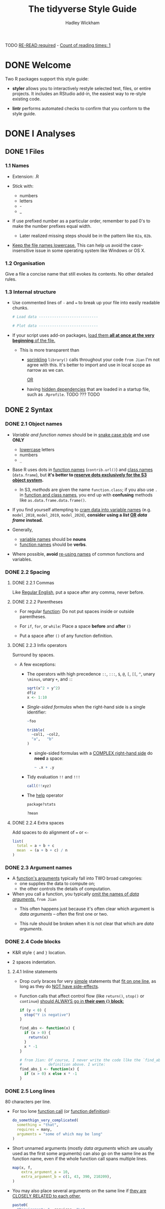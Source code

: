 #+TITLE: The tidyverse Style Guide
#+AUTHOR: Hadley Wickham
#+STARTUP: entitiespretty
#+STARTUP: indent
#+STARTUP: overview

TODO _RE-READ required_ - _Count of reading times: 1_
* DONE Welcome
  CLOSED: [2020-02-23 Sun 14:12]
  Two R packages support this style guide:
  - *styler*
    allows you to interactively restyle selected text, files, or entire
    projects. It includes an RStudio add-in, the easiest way to re-style
    existing code.

  - *lintr*
    performs automated checks to confirm that you conform to the style guide.

* DONE I Analyses
  CLOSED: [2020-02-23 Sun 14:11]
** DONE 1 Files
   CLOSED: [2020-02-23 Sun 00:12]
*** 1.1 Names
    - Extension: .R

    - Stick with:
      + numbers
      + letters
      + -
      + _

    - If use prefixed number as a particular order,
      remember to pad 0's to make the number prefixes equal width.
      + Later realized missing steps should be in the pattern like ~02a~, ~02b~.

    - _Keep the file names lowercase._
      This can help us avoid the case-insensitive issue in some operating system
      like Windows or OS X.

*** 1.2 Organisation
    Give a file a concise name that still evokes its contents.
    No other detailed rules.

*** 1.3 Internal structure
    - Use commented lines of ~-~ and ~=~ to break up your file into easily
      readable chunks.
      #+begin_src python
        # Load data ---------------------------

        # Plot data ---------------------------
      #+end_src

    - If your script uses add-on packages, _load them *all at once at the very
      beginning* of the file._

      + This is more transparent than
        * _sprinkling_ ~library()~ calls throughout your code
          =from Jian=
          I'm not agree with this. It's better to import and use in local scope
          as narrow as we can.

          _OR_

        * having _hidden dependencies_ that are loaded in a startup file, such as
          =.Rprofile=. TODO ??? TODO

** DONE 2 Syntax
   CLOSED: [2020-02-23 Sun 01:52]
*** DONE 2.1 Object names
    CLOSED: [2020-02-23 Sun 00:25]
    - /Variable and function names/ should be in _snake case style_ and use *ONLY*
      + _lowercase_ letters
      + numbers
      + ~_~

    - Base R uses dots in _function names_ (~contrib.url()~) and _class names_
      (~data.frame~), but *it's better to _reserve dots exclusively for the S3
      object system_.*
      + In S3, /methods/ are given the name ~function.class~;
        if you also use ~.~ in _function and class names_, you end up with
        *confusing* methods like ~as.data.frame.data.frame()~.

    - If you find yourself attempting to _cram data into variable names_ (e.g.
      ~model_2018~, ~model_2019~, ~model_2020~), *consider using a /list/ _OR_
      /data frame/ instead.*

    - Generally,
      + _variable names_ should be *nouns*
      + _function names_ should be *verbs*.

    - Where possible, *avoid* _re-using names_ of common functions and variables.

*** DONE 2.2 Spacing
    CLOSED: [2020-02-23 Sun 01:16]
**** DONE 2.2.1 Commas
     CLOSED: [2020-02-23 Sun 00:59]
     Like _Regular English_, put a space after any comma, never before.

**** DONE 2.2.2 Parentheses
     CLOSED: [2020-02-23 Sun 01:01]
     - For regular _function_:
       Do not put spaces inside or outside parentheses.

     - For ~if~, ~for~, or ~while~:
       Place a space *before* and *after* ~()~

     - Put a space after ~()~ of any function definition.

**** DONE 2.2.3 Infix operators
     CLOSED: [2020-02-23 Sun 01:07]
     Surround by spaces.
     - A few exceptions:
       + The operators with high precedence ~::~, ~:::~, ~$~, ~@~, ~[~, ~[[~, ~^~,
         unary ~\minus~, unary ~+~, and ~:~:
         #+begin_src r
           sqrt(x^2 + y^2)
           df$z
           x <- 1:10
         #+end_src

       + /Single-sided formulas/ when the right-hand side is a single identifier:
         #+begin_src r
           ~foo

           tribble(
             ~col1, ~col2,
             "a",   "b"
           )
         #+end_src
         * single-sided formulas with a _COMPLEX right-hand side_ do *need* a space:
           #+begin_src r
             ~ .x + .y
           #+end_src

       + Tidy evaluation ~!!~ and ~!!!~
         #+begin_src r
           call(!!xyz)
         #+end_src

       + The _help_ operator
         #+begin_src r
           package?stats

           ?mean
         #+end_src

**** DONE 2.2.4 Extra spaces
     CLOSED: [2020-02-23 Sun 01:16]
     Add spaces to do alignment of ~=~ or ~<-~
     #+begin_src r
       list(
         total = a + b + c
         mean  = (a + b + c) / n
       )
     #+end_src

*** DONE 2.3 Argument names
    CLOSED: [2020-02-23 Sun 01:39]
    - A _function's arguments_ typically fall into TWO broad categories:
      + one supplies the data to compute on;
      + the other controls the details of computation.

    - When you call a function, you typically _omit the names of /data arguments/._
      =from Jian=
      * This often happens just because it's often clear which argument is /data
        arguments/ -- often the first one or two.

      * This rule should be broken when it is not clear that which are /data
        arguments/.

*** DONE 2.4 Code blocks
    CLOSED: [2020-02-23 Sun 01:46]
    - K&R style ~{~ and ~}~ location.

    - 2 spaces indentation.

**** 2.4.1 Inline statements
     - Drop curly braces for very _simple_ statements that _fit on one line_,
       as long as they do _NOT have side-effects_.

     - Function calls that affect control flow (like ~return()~, ~stop()~ or
       ~continue~) _should ALWAYS go in *their own ~{}~ block*:_
       #+begin_src r
         if (y < 0) {
           stop("Y is negative")
         }

         find_abs <- function(x) {
           if (x > 0) {
             return(x)
           }
           x * -1
         }

         # from Jian: Of course, I never write the code llke the `find_abs`
         #            definition above. I write:
         find_abs_1 <- function(x) {
           if (x > 0) x else x * -1
         }
       #+end_src

*** DONE 2.5 Long lines
    CLOSED: [2020-02-23 Sun 01:52]
    80 characters per line.
    - For too lone _function call_ (or _function definition_):
      #+begin_src r
        do_somethign_very_complicated(
          something = "that",
          requires = many,
          arguments = "some of which may be long"
        )
      #+end_src

    - Short unnamed arguments (mostly /data arguments/ which are usually used as
      the first some arguments) can also go on the same line as the function
      name, even if the whole function call spans multiple lines.
      #+begin_src r
        map(x, f,
            extra_argument_a = 10,
            extra_argument_b = c(1, 43, 390, 210209),
        )
      #+end_src

    - You may also place several arguments on the same line if _they are CLOSELY
      RELATED to each other_,
      #+begin_src r
        paste0(
          "Requirement: ", requires, "\n",
          "Result: ", result, "\n"
        )
      #+end_src

*** DONE 2.6 Assignment
    CLOSED: [2020-02-23 Sun 00:27]
    #+begin_src r
      # Use <-, NOT =, for assignment.
      x <- 5
    #+end_src

*** DONE 2.7 Semicolons
    CLOSED: [2020-02-23 Sun 00:46]
    Try not use.
    Especially, try not
    - put ~;~ at the end of a line,
    - use ~;~ to put multiple commands on one line.

*** DONE 2.8 Quotes
    CLOSED: [2020-02-23 Sun 00:51]
    #+begin_src r
      # 1. Use ", not ', for quoting text.
      # 2. The only exception is when the text already contains double quotes and no single quotes.
    #+end_src
    - =from Jian= TODO TODO TODO
      Why not follow the convention of linux shell:
      + Constant string use ~'~
      + String with interpolation use ~"~

*** DONE 2.9 Comments
    CLOSED: [2020-02-23 Sun 00:48]
    - Follow the general rules of writing comments in any programming language.

    - If you discover that you have _more comments than code_,
      considering SWITCHING TO *RMarkdown*.

** DONE 3 Functions
   CLOSED: [2020-02-23 Sun 02:02]
*** DONE 3.1 Naming
    CLOSED: [2020-02-23 Sun 02:02]
    As well as following the general advice for _object names_, strive to use
    *verbs* for _function names_.

*** DONE 3.2 Long lines
    CLOSED: [2020-02-23 Sun 02:01]
    As in the last chapter.
    =from Jian= Even though this section does NOT mention 80 characters width.

*** DONE 3.3 ~return()~
    CLOSED: [2020-02-23 Sun 01:57]
    Only use ~return()~ for *EARLY returns*.

    - ~return()~ should ALWAYS be on their own line
      because they have important effects on the control flow.
      See also _inline statements_. =from Jian= The are consistent.

    - TODO TODO TODO
      If your function is called PRIMARILY for its /side-effects/ (like printing,
      plotting, or saving to disk), *it should return the first argument
      invisibly*.
        This makes it possible to use the function as part of a pipe. ~print~
      methods should usually do this, like this example from httr:
      #+begin_src r
        print.url <- function(x, ...) {
          cat("Url: ", build_url(x), "\n", sep = "")
          invisible(x)
        }
      #+end_src
      TODO I don't know what is ~invisible~ here?????? TODO

*** DONE 3.4 Comments
    CLOSED: [2020-02-23 Sun 02:00]
    In code, use comment to explain "why"
    NOT "what" or "how".

    - ~#~ follow a SINGLE space.

    - In stentence case.

    - Comments should be in sentence case, and only end with a full stop if they
      contain at least two sentences:
      #+begin_src r
        # Good

        # Objects like data frames are treated as leaves
        x <- map_if(x, is_bare_list, recurse)

        # Do not use `is.list()`. Objects like data frames must be treated
        # as leaves.
        x <- map_if(x, is_bare_list, recurse)
      #+end_src

** DONE 4 Pipes - TODO NOTE
   CLOSED: [2020-02-23 Sun 02:11]
*** 4.1 Introduction
*** 4.2 Whitespace
*** 4.3 Long lines
*** 4.4 Short pipes
*** 4.5 No arguments
*** 4.6 Assignment

** DONE 5 ggplot2 -TODO =READ-LATER=
   CLOSED: [2020-02-23 Sun 14:11]
*** 5.1 Introduction
*** 5.2 Whitespace
*** 5.3 Long lines

* DONE II Packages
  CLOSED: [2020-02-23 Sun 14:11]
** DONE 6 Files
   CLOSED: [2020-02-23 Sun 14:11]
   - The majority of advice in Chapter 1 also applies to files in packages.
   - Important differences are described below.

*** DONE 6.1 Names
    CLOSED: [2020-02-23 Sun 14:11]
    - If a file contains a single function, give the file the same name as the
      function.

    - If a file contains multiple related functions, give it a concise, but
      evocative name.

    - _Deprecated functions_ should live in a file with =deprec-= prefix.

    - _Compatibility functions_ should live in a file with =compat-= prefix.

** DONE 7 Documentation - TODO - =Read-Later=
   CLOSED: [2020-02-23 Sun 14:09]
*** 7.1 Introduction
    Use _roxygen2_ (TODO ???) with _markdown_ support enabled to keep your
    documentation close to the code.

*** 7.2 Title and description
*** 7.3 Indents and line breaks
*** 7.4 Documenting parameters
*** 7.5 Capitalization and full stops
*** 7.6 Cross-linking
*** 7.7 R code
*** 7.8 Internal functions

** DONE 8 Tests - TODO
   CLOSED: [2020-02-23 Sun 02:06]
*** 8.1 Organisation
    - The organisation of test files should match the organisation of R/ files:
      if a function lives in =R/foofy.R=, then its tests should live in
      =tests/testthat/test-foofy.R=.

    - Use ~usethis::use_test()~ to automatically create a file with the correct
      name. TODO TODO TODO ??? TODO TODO TODO

    - The ~context()~ is NOT very important; a future version of testthat will
      display the file name instead of the context in output.
      TODO TODO TODO ??? TODO TODO TODO

** DONE 9 Error messages - TODO - =Read-Later=
   CLOSED: [2020-02-23 Sun 14:04]
*** 9.1 Problem statement
*** 9.2 Error location
*** 9.3 Hints
*** 9.4 Punctuation
*** 9.5 Before and after

** DONE 10 News - TODO - =Read-Later=
   CLOSED: [2020-02-23 Sun 14:04]
*** 10.1 Bullets
**** 10.1.1 General style
**** 10.1.2 Acknowledgement
**** 10.1.3 Code style
**** 10.1.4 Common patterns

*** 10.2 Organisation
**** 10.2.1 Development
**** 10.2.2 Release
**** 10.2.3 Breaking changes

*** 10.3 Blog post

** DONE 11 Git/GitHub - TODO - =Read-Later=
   CLOSED: [2020-02-23 Sun 14:05]
*** 11.1 Commit messages
*** 11.2 Pull requests

